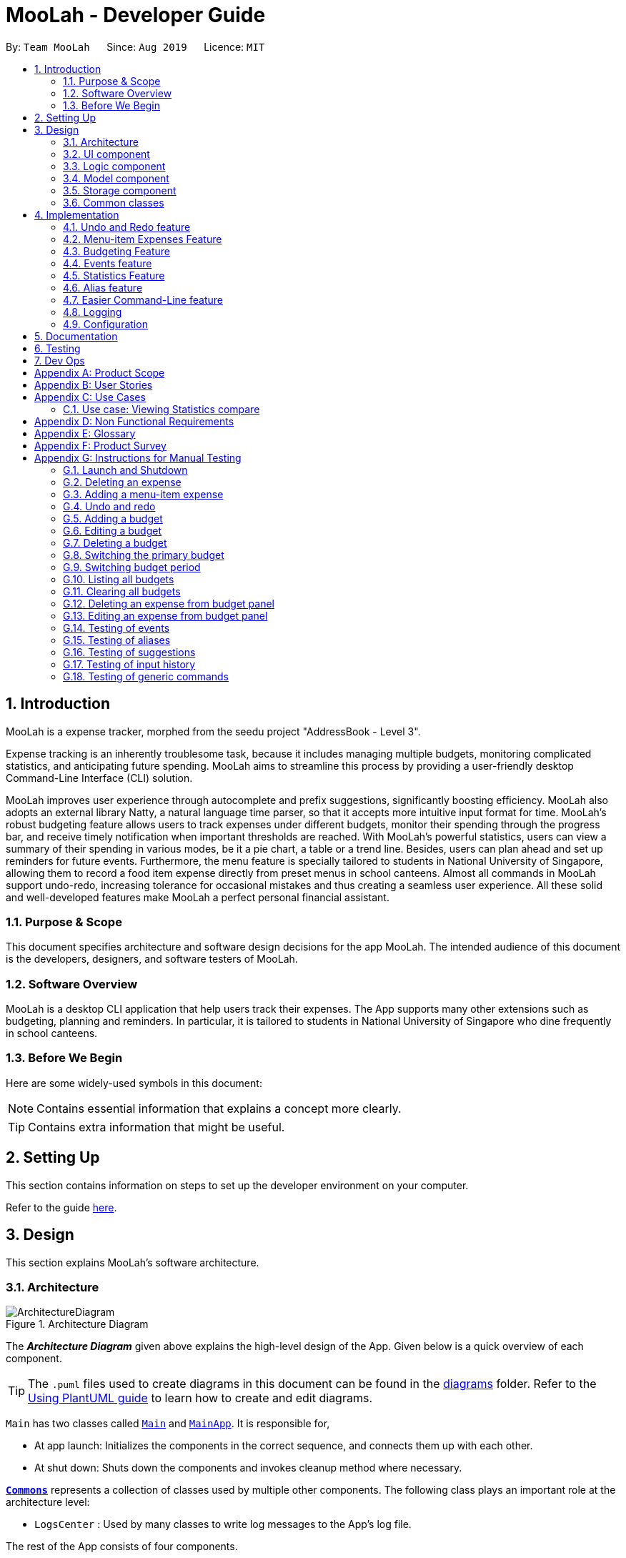 = MooLah - Developer Guide
:site-section: DeveloperGuide
:toc:
:toc-title:
:toc-placement: preamble
:sectnums:
:imagesDir: images
:stylesDir: stylesheets
:xrefstyle: full
ifdef::env-github[]
:tip-caption: :bulb:
:note-caption: :information_source:
:warning-caption: :warning:
endif::[]
:repoURL: https://github.com/AY1920S1-CS2103T-T11-1/main

By: `Team MooLah`      Since: `Aug 2019`      Licence: `MIT`

== Introduction

MooLah is a expense tracker, morphed from the seedu project "AddressBook - Level 3".

Expense tracking is an inherently troublesome task, because it includes managing
multiple budgets, monitoring complicated statistics, and anticipating future spending.
MooLah aims to streamline this process by providing a user-friendly desktop Command-Line Interface (CLI) solution.

MooLah improves user experience through autocomplete and prefix suggestions, significantly boosting efficiency.
MooLah also adopts an external library Natty, a natural language time parser, so that it accepts
more intuitive input format for time. MooLah's robust budgeting feature allows users to track expenses under different
budgets, monitor their spending through the progress bar, and receive timely notification when important thresholds are
reached. With MooLah's powerful statistics, users can view a summary of their spending in various modes, be
it a pie chart, a table or a trend line. Besides, users can plan ahead and set up reminders for future events.
Furthermore, the menu feature is specially tailored to students in National University of Singapore, allowing them to
record a food item expense directly from preset menus in school canteens. Almost all commands in MooLah support
undo-redo, increasing tolerance for occasional mistakes and thus creating a seamless user experience.
All these solid and well-developed features make MooLah a perfect personal financial assistant.

=== Purpose & Scope
This document specifies architecture and software design decisions for the app MooLah.
The intended audience of this document is the developers, designers, and software testers of MooLah.

=== Software Overview
MooLah is a desktop CLI application that help users track their expenses.
The App supports many other extensions such as budgeting, planning and reminders.
In particular, it is tailored to students in National University of Singapore who dine frequently in school canteens.

=== Before We Begin

Here are some widely-used symbols in this document:

[NOTE]
Contains essential information that explains a concept more clearly.

[TIP]
Contains extra information that might be useful.

== Setting Up
This section contains information on steps to set up the developer environment on your computer.

Refer to the guide <<SettingUp#, here>>.

== Design
This section explains MooLah's software architecture.

[[Design-Architecture]]
=== Architecture

.Architecture Diagram
image::ArchitectureDiagram.png[]

The *_Architecture Diagram_* given above explains the high-level design of the App. Given below is a quick overview of each component.

[TIP]
The `.puml` files used to create diagrams in this document can be found in the link:{repoURL}/docs/diagrams/[diagrams] folder.
Refer to the <<UsingPlantUml#, Using PlantUML guide>> to learn how to create and edit diagrams.

`Main` has two classes called link:{repoURL}/src/main/java/seedu/moolah/Main.java[`Main`] and link:{repoURL}/src/main/java/seedu/moolah/MainApp.java[`MainApp`]. It is responsible for,

* At app launch: Initializes the components in the correct sequence, and connects them up with each other.
* At shut down: Shuts down the components and invokes cleanup method where necessary.

<<Design-Commons,*`Commons`*>> represents a collection of classes used by multiple other components.
The following class plays an important role at the architecture level:

* `LogsCenter` : Used by many classes to write log messages to the App's log file.

The rest of the App consists of four components.

* <<Design-Ui,*`UI`*>>: The UI of the App.
* <<Design-Logic,*`Logic`*>>: The command executor.
* <<Design-Model,*`Model`*>>: Holds the data of the App in-memory.
* <<Design-Storage,*`Storage`*>>: Reads data from, and writes data to, the hard disk.

Each of the four components

* Defines its _API_ in an `interface` with the same name as the Component.
* Exposes its functionality using a `{Component Name}Manager` class.

For example, the `Logic` component (see the class diagram given below) defines it's API in the `Logic.java` interface and exposes its functionality using the `LogicManager.java` class.

.Class Diagram of the Logic Component
image::LogicClassDiagram.png[]

[discrete]
==== How the architecture components interact with each other

The _Sequence Diagram_ below shows how the components interact with each other for the scenario where the user issues the command `deleteexpense 1`.

.Component interactions for `deleteexpense 1` command
image::ArchitectureSequenceDiagram.png[]

The sections below give more details of each component.

[[Design-Ui]]
=== UI component

.Structure of the UI Component
image::UiClassDiagram.png[]

*API* : link:{repoURL}/src/main/java/seedu/moolah/ui/Ui.java[`Ui.java`]

The UI consists of a `MainWindow` that is made up of parts e.g.`CommandBox`, `ResultDisplay`, `SinglePanelView`, `StatusBarFooter` etc. All these, including the `MainWindow`, inherit from the abstract `UiPart` class.

The `UI` component uses JavaFx UI framework. The layout of these UI parts are defined in matching `.fxml` files that are in the `src/main/resources/view` folder. For example, the layout of the link:{repoURL}/src/main/java/seedu/moolah/ui/MainWindow.java[`MainWindow`] is specified in link:{repoURL}/src/main/resources/view/MainWindow.fxml[`MainWindow.fxml`]

The `UI` component,

* Determines what commands are available to the user.
* Executes user commands using the `Logic` component.
* Listens for changes to `Model` data so that the UI can be updated with the modified data.

.Class diagram of the SinglePanelView component which implements the Panel Manager interface.
image::SinglePanelViewClassDiagram.png[width=400,align=center]

The content that is being shown in the `MainWindow` to the user is managed by a ``SinglePanelView`` which implements the
``PanelManager`` interface  that supports the following operations: +
``PanelManager#viewPanel(PanelName)`` +
``PanelManager#hasPanel(PanelName)`` +
``PanelManager#getPanel(PanelName)`` +
``PanelManager#setPanel(PanelName, Panel)``
``PanelManager#getCurrentPanel()`` +
``PanelManager#getCurrentPanelName()`` +
``PanelManager#removePanel(PanelName)`` +



.Structure of the SinglePanelView component used to display the Model components.
image::PanelManagerStructureDiagram.png[]

The ``PanelManager`` manages the other ``Panels`` which represent their respective ``Model`` component:

* ``AliasMappings`` as ``AliasListPanel``
* ``UniqueBudgetList`` as ``BudgetListPanel``
* Primary ``Budget`` as ``BudgetPanel``
* ``UniqueExpenseList`` as ``ExpenseListPanel``
* ``UniqueEventList`` as ``EventListPanel``
* ``Statistics`` as ``StatsPanel``

Each of these `Panels` extend the abstract `Panel` class and implement the abstract methods:

* ``Panel#view()`` which displays the panel to the user
* ``Panel#hide()`` which hides the panel from the user

When users execute a valid command, via ``Logic``, the ``Model`` is updated. These changes are reflected in the respective ``Panel`` components.
The ``CommandResult`` returned by the ``Logic`` component also tells the ``UI`` which ``Panel`` needs to be displayed.

The ``UI`` then displays the ``Panel`` to the user.

Users may also manually change between the visible ``Panels`` through the CLI by using the `view` command.

The following sequence diagram shows the events which occur in order to change the the UI `Panel` component displayed in the ``SinglePanelView``
component of the ``MainWindow`` when the user executes a ``view`` command.

.Sequence Diagram showing the events that occur when a user uses the view command.
image::ViewPanelSequenceDiagram.png[]

1. The user executes a valid view command
2. The ``Logic`` parses the input as a ``ViewPanelCommand``
3. The ``#run(Model)`` method of the ``ViewPanelCommand`` instance returns a ``CommandResult`` containing a ``PanelName``
4. The ``MainWindow`` uses the `PanelName` to call ``PanelManager#viewPanel(PanelName)``.
5. The ``SinglePanelView`` object which implements ``PanelManager`` calls the ``#view()`` on the panel which needs to be displayed,
and calls ``#hide()`` on all other panels.
6. The user sees the changes to the GUI.

[[Design-Logic]]
=== Logic component

[[fig-LogicClassDiagram]]
.Structure of the Logic Component
image::LogicClassDiagram.png[]

*API* :
link:{repoURL}/src/main/java/seedu/moolah/logic/Logic.java[`Logic.java`]

.  `Logic` uses the `MooLahParser` class to parse the user command.
.  This results in a `Command` object which is executed by the `LogicManager`.
.  The command execution can affect the `Model` (e.g. adding an expense).
.  The result of the command execution is encapsulated as a `CommandResult` object which is passed back to the `Ui`.
.  In addition, the `CommandResult` object can also instruct the `Ui` to perform certain actions, such as displaying help to the user.

Given below is the Sequence Diagram for interactions within the `Logic` component for the `execute("delete 1")` API call.

.Interactions Inside the Logic Component for the `delete 1` Command
image::DeleteSequenceDiagram.png[]

NOTE: The lifeline for `DeleteCommandParser` should end at the destroy marker (X) but due to a limitation of PlantUML, the lifeline reaches the end of diagram.

[[Design-Model]]
=== Model component

.Structure of the Model Component
image::ModelClassDiagram.png[]

*API* : link:{repoURL}/src/main/java/seedu/moolah/model/Model.java[`Model.java`]

The `Model`,

* stores a `UserPref` object that represents the user's preferences.
* stores the MooLah data.
* exposes an unmodifiable `ObservableList<Expense>` that can be 'observed' e.g. the UI can be bound to this list so that the UI automatically updates when the data in the list change.
* exposes an unmodifiable `ObservableList<Budget>` that can be 'observed' e.g. the UI can be bound to this list so that the UI automatically updates when the data in the list change.
* exposes an unmodifiable `ObservableList<Event>` that can be 'observed' e.g. the UI can be bound to this list so that the UI automatically updates when the data in the list change.
* does not depend on any of the other three components.

[[Design-Storage]]
=== Storage component

.Structure of the Storage Component
image::StorageClassDiagram.png[]

*API* : link:{repoURL}/src/main/java/seedu/moolah/storage/Storage.java[`Storage.java`]

The `Storage` component,

* can save `UserPref` objects in json format and read it back.
* can save the MooLah data in json format and read it back.

[[Design-Commons]]
=== Common classes

Classes used by multiple components are in the `seedu.moolah.commons` package.

== Implementation

This section describes some noteworthy details on how certain features are implemented.

// tag::undoredo[]
=== Undo and Redo feature
==== Implementation

The undo and redo functionality is facilitated by `ModelHistory`, which is available as an instance-level member of `Model`. It keeps track of the model's history
by storing the changed fields of the model throughout execution, which will be represented as `ModelChanges`. Internally, `ModelHistory` stores the history by using two stacks of `ModelChanges`, namely, `pastChanges` and `futureChanges`.

With the addition of model history, `Model` can support these operations:

* `Model#applyChanges(ModelChanges)` -- Applies the given changes to the model.
* `Model#commit(String, Model)` -- Saves the changes between the current model and the given previous model to the past changes history, keeping the previous model's data should there be any differences. This adds the changes to the past history, and clears the future history.
* `Model#rollback()` -- Restores the model one step back by applying the changes described in the immediate previous changes in history.
* `Model#migrate()` -- Moves the model one step forward in history by applying the changes described in the immediate next changes.

To support these capabilities, `ModelChanges` offers these methods as well:

* `ModelChanges#compareModels(Model, Model)` -- Compares two models' data and creates a new `ModelChanges` object that describes the field data of the first model that is different with the second model.
* `ModelChanges#revertChanges(Model)` -- Reverts the current changes with respect to the base model given.

Refer to the class diagram below for comprehensive list of the methods offered and the association of both classes:

image::ModelHistory.png[width=70%,pdfwidth=80%,align=center]

[NOTE]
Typical field accessor and mutator methods are omitted for brevity, except when it returns a different type from the field's type (e.g. `ModelChanges#getMooLah()`).

`ModelHistory` only stores changes of models that were (or are going to be) executed by model-manipulating - or simply, undoable - commands.
As some of the commands available are intuitively not undoable (e.g. `help`), every command is configured to extend either `UndoableCommand` or a non-undoable `Command` classes.
With the division, `Model#commit(String, Model)` will only be called if the command to be executed is an instance of `UndoableCommand`.

Given below is an example usage scenario and how the undo and redo functionality behaves at each step.

Step 1. The user launches the application for the first time. The current `ModelHistory` is now empty.

image::UndoRedoState0.png[width=35%,pdfwidth=35%,align=center]

Step 2. The user executes `addexpense d/chicken rice p/2.50 c/food` command to add an expense.
The `addexpense` command, being an `UndoableCommand`, calls `Model#commit(String, Model)`, which saves the state of the model just before the command executes to `pastChanges`, and `futureChanges` is cleared.

image::UndoRedoState1.png[width=40%,pdfwidth=50%,align=center]

Step 3. The user executes `deleteexpense-primary 1` to delete the first expense on the list. The `deleteexpense-primary` command, also an `UndoableCommand`, calls `Model#commit(String, Model)`, inserting another entry to the `pastChanges` and clearing `futureChanges` again.

image::UndoRedoState2.png[width=35%,pdfwidth=40%,align=center]

[NOTE]
If a command fails its execution, it will not call `Model#commit(String, Model)`, so the model will not be saved into `ModelHistory`.

Step 4. The user now decides that deleting the expense was a mistake, and decides to undo that action by executing the `undo` command. The `undo` command will call `Model#rollback()`, which will retrieve the immediate previous change in history, adding the reverting change to the future history of the model, and applies the change to the model.

image::UndoRedoState3.png[width=35%,pdfwidth=40%,align=center]

[NOTE]
If `pastChanges` is empty, then there are no previous changes to roll back. The `undo` command uses `Model#canRollback()` to check if this is the case. If so, it will return an error to the user rather than attempting to perform the undo.

Step 5. The user then realizes the expense should be deleted after all, and wishes to redo the deletion by entering the `redo` command. The command will call `Model#migrate()`, which will get the immediate next change in history, adding the reverting change to the past history, and applies the change to the model.

image::UndoRedoState4.png[width=40%,pdfwidth=50%,align=center]

The following sequence diagram shows how the undo command works:

image::UndoSequenceDiagram.png[width=70%,pdfwidth=50%,align=center]

NOTE: The lifeline for `UndoCommand` should end at the destroy marker (X) but due to a limitation of PlantUML, the lifeline reaches the end of diagram.

Inversely, the `redo` command calls `Model#migrate()`, which retrieves the immediate next changes in history, adds the reverting change to the past history, and applies the changes to the model.

[NOTE]
If `futureChanges` is empty, then there are no snapshots to be redone. The `redo` command uses `Model#canMigrate()` to check if this is the case. If so, it will return an error to the user rather than attempting to perform the redo.

As explained earlier, additions of entry to `ModelHistory` will only be performed when the command being executed is an instance of `UndoableCommand`.
The following diagram briefly describes how the execution of undoable commands will do so:

image::UndoableCommandActivityDiagram.png[width=40%,pdfwidth=40%,align=center]

==== Design Considerations
In implementing the undo and redo functionality, some design approaches and trade-offs have to be considered to account
for feature efficiency in computation time and memory usage.

===== Aspect: How undo and redo executes

* **Alternative 1:** Saves the model data.
** Pros: It is easier to implement.
** Cons: The approach introduces a component that will take up memory.
* **Alternative 2:** Individual commands have their own counter-command that negate the effects.
** Pros: This approach is quite intuitive (e.g. for `addmenuexpense`, we can do `deleteexpense-primary` to counter it).
** Cons: It has to be ensured that the implementation of each individual command is correct.
* **Current implementation (Alternative 1)**:
We choose this approach as it will be less likely to cause problems specific to restoring the state precisely to the state before the execution of a command,
as some commands will create a problem specific on their own which might not be supported by the proposed counter-command.
As an example, to undo `delete 3`, we must re-add that expense to that specific position (third from beginning), which at the moment is not supported
by the `addexpense` command.

===== Aspect: How to store the model data

* **Alternative 1:** Saves the entire model.
** Pros: It is easier to implement.
** Cons: The approach introduces a lot of memory usage and some data might not be necessary.
* **Alternative 2:** Saves the members of the model that were (or are going to be) changed.
** Pros: This approach is more conservative in memory usage, only saving fields that are changed means every data is necessary.
** Cons: Every field must be immutable to preserve changes, which requires a rework on accessing and manipulating fields.
* **Current implementation (Alternative 2)**:
We choose this approach as the time and memory resource trade-off is less significant compared to Alternative 1. As Alternative 2 stores
only the data needed to correctly reflect the change, it requires less memory and also executes in less time as Alternative 1.

// end::undoredo[]

=== Menu-item Expenses Feature
The menu-item expenses feature is another way to add an expense to MooLah given the expense to be added is a food or drink that is from
canteens in National University of Singapore (NUS) and said item is supported in MooLah.

==== Implementation
Each menu item is stored as a `MenuItem` object, which has a description and price. These items are then contained in `Menu`, within the list
of accepted menu items. Whenever the user enters the `addmenuexpense` command with a menu-item description, MooLah will
look up the list of expenses in `Menu` that matches the description, and if there is such menu item, it will add

See the class diagram below for available methods on `Menu` and `MenuItem`:

image::Menu.png[width=30%,align=center]

Given below is an example usage scenario and how the add menu-item expense feature is processed within MooLah:

image::AddMenuExpenseSequenceDiagram.png[width=100%,align=center]

==== Design Considerations

===== Aspect: The command the feature should be under
* Alternative 1: Modify the general add expense command to accept menu-item expense format and user-defined expense format.
** Pros: This approach is quite natural for end-users to use as menu-item expense is essentially a shorthand for user-defined expense.
** Cons: MooLah has to support command option groups to enable multiple sets of required prefixes on the same command word.
* Alternative 2: Create a new command for the adding menu-item expenses
** Pros: This approach is easier to implement.
** Cons: End-users now have two different commands to add expense, which is not too user-friendly.
* Current implementation (Alternative 2): As of now, MooLah has not yet supported mutually-exclusive command formats.
The time and resource to develop multiple formats, compared to adding a new command, will be much expensive, as it will take a major rework on how autocomplete processes user inputs to perform the former.
Thus, we decided to implement Alternative 2 instead.

// tag::budget[]
=== Budgeting Feature
The budgeting feature allows users to: (i) *add, delete and modify* budgets; (ii) monitor spending by the budget's
*progress bar* and *pop up notifications*; (iii) easily *modify or remove expenses* from the budget; (iv) *switch
period* to view past expenses; and (v) *switch the primary budget* to flexibly track expenses under different budgets.

==== Basics

Budgets form a *partition* of all expenses. That is, an `Expense` must belong to one and only one `Budget`,
and all expenses from all `Budget` must add up to the total number in the general expense list.
Each `Expense` keeps track of its own `Budget` through the `budgetName` attribute -- this is possible because
`UniqueBudgetList` disallows duplicate budget names. On the other hand, each `Budget` keeps track of a list of `Expense`
added to this budget, as shown in the figure below.

image::ExpenseAndBudgetRelationshipClassDiagram.png[width=33%]

//As shown in the figure below, each `Budget` has 5 attributes:
//
//. *description* (Description) : budget name;
//. *amount* (Price) : budget limit;
//. *window* (BudgetWindow) : the current budgeting period (see <<BudgetWindow and SwitchPeriodCommand>>)
//. *expenses* (ObservableList<Expense>) : the list of all expenses under this budget
//. *isPrimary* (boolean) : a flag indicating whether this budget is currently primary budget
//(see <<Primary Budget and SwitchBudgetCommand>>)
//
//image::BudgetClassDiagram.png[width=60%]

==== Add, Edit, Delete, Clear Budgets
There are five commands related to the addition, modification and removal of budgets, namely:
`AddBudgetCommand`, `EditBudgeCommand`, `DeleteBudgetByIndexCommand`, `DeleteBudgetByNameCommand`,
and `ClearBudgetsCommand`. +

Here is the class diagram of `AddBudgetCommand`:

image::AddBudgetCommandClassDiagram.png[width=60%]

As shown in the figure above, `AddBudgetCommand` has 2 methods:
(i) `validate(model)`, which checks whether the command is legal (i.e. will not result in duplicate budgets being added
 to MooLah), and throws `CommandException` to notify user of the illegal input if any;
(ii) `execute(model)`, which runs this command in model and successfully adds a new budget.

The following sequence diagram shows how the `add budget` operation works:

image::AddBudgetSequenceDiagram.png[]

NOTE: The lifeline for `AddBudgetCommandParser` and `AddBudgetCommand` should end at the destroy marker (X) but due to
a limitation of PlantUML, the lifeline reaches the end of diagram.

As shown in the figure above, when user inputs "addbudget ...", `LogicManager` executes the `String`, and `MooLahParser`
creates the corresponding `CommandParser` which parses the input into an `AddBudgetCommand`. `AddBudgetCommand` then
validates itself by checking if there is an identical `Budget` already existing in `MooLah`. If no duplicate budgets are
found, it executes the command, adding the new `Budget` to `MooLah`. After that, `AddBudgetCommand` creates a `CommandResult`
and passes it back to `LogicManager`. `LogicManager` then saves the updated `MooLah` as Json file, and returns the
`CommandResult` to GUI to be displayed to user.

The implementation of other commands follows a similar flow as `AddBudgetCommand`, differing only in the parameters and corresponding
methods in ModelManager. A noteworthy implementation in `EditBudgetCommand` is that it has a inner class `EditBudgetDescriptor`
to record the updated attributes of the budget, which is then used in the method `EditBudgetCommand#createEditedBudget(Budget, EditBudgetDescriptor)`
to create an edited `Budget`, maintaining non-updated attributes the same as the original `Budget`.

When a `Budget` is edited, the original budget's expenses will be transferred to the updated budget through
`Budget#transferExpensesTo(Budget other)`. The transfer process does two things: (i) set the expenses's `budgetName`
to the new budget's name; (ii) add the expenses to the new budget's expense list. Similarly, when a `Budget` is deleted,
all its expenses will be transferred to `Default Budget` through the same method.

==== Primary Budget and SwitchBudgetCommand
At any time, there is one, and only one, *primary budget* in MooLah. All expenses added will go to this primary budget.
If the user wants to track expenses under a different budget, he switches to the target budget first, before adding the expense.
A newly created budget is automatically set to primary.
MooLah creates a `Default Budget` upon first launching. If no budget is created by the user, expenses will be tracked
under this `Default Budget`, which has a huge budget limit (`10^21`) and budgeting period (`100 years`).

The `SwitchBudgetCommand` takes in a budget name and switches primary budget to that budget.
Given below is an example usage scenario of SwitchBudgetCommand: +

*Step 1.* The user launches MooLah for the first time. The default budget will be created and set as the primary budget.

image::PrimaryBudget1.png[width=40%]

*Step 2.* The user adds an expense "bubble tea". Since the default budget is the primary one, this expense will go
under default budget.

image::PrimaryBudget2.png[width=40%]

*Step 3.* The user creates a budget "School". Since "School" is newly added, it will be set as the primary budget.

image::PrimaryBudget3.png[width=40%]

*Step 4.* The user adds an expense "chicken rice". Since "School" is the primary budget, this expense will go
under "School".

image::PrimaryBudget4.png[width=40%]

*Step 5.* The user now wants to add another expense "movie", but does not want it tracked under "School". As such, the
user executes `switchbudget d/default budget`. The default budget is now the primary budget.

image::PrimaryBudget5.png[width=40%]

*Step 6.* The user adds the expense "movie", which is tracked under the current primary budget - default budget.

image::PrimaryBudget6.png[width=40%]

==== BudgetWindow and SwitchPeriodCommand

A budget is like a *sliding window* that moves along the time axis. The window has a fixed size determined by
`BudgetPeriod`, an enum class with five values: `DAY`, `WEEK`, `MONTH`, `YEAR`, `INFINITY` (for Default Budget).
Only expenses within the *current window* are shown in the app. Every time the budget refreshes, the window "slides"
to the next period, starting with an empty screen that gradually gets populated with newly added expenses over time.
This is achieved through the `BudgetWindow` class.

Here is the class diagram of `BudgetWindow`:

image::BudgetWindowClassDiagram.png[width=33%]

As shown in the figure above, `BudgetWindow` has 3 attributes: start date, end date, and period. The start and end
dates are modifiable, but the period is fixed. This corresponds to the above-mentioned "sliding window" concept.

A budget keeps a list of all expenses ever been tracked by this budget, including historical ones. Additionally,
it has a method `Budget#getCurrentPeriodExpenses()` that filters from this list expenses within the current
budgeting period, which in turn get to be shown on MooLah's GUI.

When users want to view expenses in a past period, they can do so by executing `SwitchPeriodCommand`. This command
takes in a `Timestamp` and switches the budget window to a period anchored by that `Timestamp`. This is achieved by
`BudgetWindow#normalize(Timestamp anchor)` method.

Given below is an example usage scenario of `SwitchPeriodCommand`: +

*Step 1.* The user has a monthly budget "school" that recurs on `the 5th of each month`. Suppose the current date is
`10 Nov`. As a result, the current budgeting period will be `5 Nov - 4 Dec`.

*Step 2.* The user wants to view expenses in September. As such, the user executes `switchperiod t/20-09`
(`20-09` is interchangeable with any other dates within `5 Sep - 4 Oct`). This command calls
`BudgetWindow#normalize`, which shifts the window's start and end dates to `5 Sep` and `4 Oct` respectively,
while maintaining the fixed period -- `MONTH`. As a result, the user sees expenses tracked under the budget during `5 Sep - 4 Oct`.

The `BudgetWindow#normalize` method is also called upon adding a new `Budget` to MooLah. No matter how
far the start date inputted by the user is from now, it will be normalized to the current period, such that expenses added
subsequently will correctly be reflected in the budget panel.

Each budget, once added, will recur infinitely. This is achieved by `Budget#refresh()`, along with the `Timekeeper` class.
Every 10 seconds, `Timekeeper` checks if it is a new day, and call `Budget#refresh()` if necessary. Subsequently,
`BudgetWindow#normalize` is called; the anchor passed in is current time. As a result, the `Budget` is
successfully normalized to the current period.

//==== Add, Edit, Delete Expense from a Budget
//Addition of expenses are executed through AddExpenseCommand. Since it does not take in any INDEX parameters,
//the execution can be done irrespective of the currently shown list, and the change will always be correctly reflected
//in the budget panel.
//The case is different for editing and deleting expenses, which takes in an INDEX dependent on the currently shown list.
//As such, editing from the general expense list is different from editing from a budget's expense list. This is why two
//separate commands, EditExpenseFromBudgetCommand and DeleteExpenseFromBudgetCommand, are implemented, apart from
//EditExpenseCommand and DeleteExpenseCommand which work on the general expense list.
//
//EditExpenseFromBudgetCommand and DeleteExpenseFromBudgetCommand obtain their target expense (to be edited/deleted)
//through `model.getPrimaryBudget().getCurrentPeriodExpenses()` in the two commands' validate() and execute() method.
//This makes sure the INDEX is based on the primary budget's currently shown expense list, which includes all expenses
//within the current budgeting period.

//==== List budgets
//ListBudgetsCommand shows a list of all budgets stored in MooLah. The command returns a CommandResult with view
//request to "BudgetListPanel.PANEL_NAME". Subsequently, MainWindow#changePanel(PanelName) will switch the currently
//shown panel to BudgetListPanel.
//ListBudgetsCommand has the same effect as "view budget list".

==== UI Component of Budget
There are three classes related to the UI display of budgets:
(i) `BudgetCard`, which shows the budget name, period, and progress bar -- GUI representation of a `Budget`
(ii) `BudgetListPanel`, which displays a list of `BudgetCard` -- called through `ListBudgetsCommand` or `view budget list`
(iii) `BudgetPanel`, which displays a `BudgetCard` at the top, and a list of current period expenses below -- called through `view primary budget`

The progress bar in `BudgetCard` shows the proportion used against the budget limit. This is calculated by
`Budget#calculateProportionUsed()`, which divides the *sum of all current period expenses* against the *budget limit*,
returning a `Percentage` that wraps the result (rounded to the nearest integer).

Besides, the budget also gives popup notification when proportion used reaches *50%*, *90%*, and *100%*. These 3 status
correspond to `Budget#isHalf()`, `Budget#isNear()` and `Budget#isExceeded()`. Before each command in MooLah is executed, the
initial values of these 3 booleans are recorded by `LogicManager#recordInitialPrimaryBudgetStatus()`, which returns a
boolean array of size 3. At the end of each command, the final values of these 3 booleans are recorded again by
`LogicManager#recordFinalPrimaryBudgetStatus()`. The two arrays are then passed into `MainWindow#showWarningIfAny()`
for a comparision, and if any values have changed, `MainWindow#showPopupMessage()` will show the corresponding pop up
notification to remind the user of the budget progress.
//diagram
//image::PercentageClassDiagram.png[]

==== Storage of Budgets
Budget objects are stored in Json format, through the `JsonAdaptedBudget` class. The Json file has the same properties
as the budget, except: (i) it flattens the `BudgetWindow` field into start date, end date and period, for clearer display;
(ii) it stores a list of `UniqueIdentifier` to expenses, instead of a list of `JsonAdaptedExpense`.

The following activity diagram summarizes what happens to budgets when the app launches and when a new expense is added:

image::BudgetActivityDiagram.png[width=55%]

==== Integration with Undo-Redo
Budgeting-related commands integrate well with Undo-Redo feature, by extending `UndoableCommand`. Undoable commands are
those modifying data in MooLah, for example, `AddBudgetCommand` and `EditBudgetCommand`. On the other hand, commands that
only result in GUI changes, such as `ListBudgetsCommand`, is not undoable.

A difficulty here is to make every "undo" immediately reflected on GUI. Since undo rollback on models, this dictates that
every change must result in a new budget object being created and replacing the old one. Otherwise, even though the
change is reflected backend, it will not show in frontend because the Budgets in two models are still referring to
the same object. This task is handled by `Budget#deepCopy()`, which is widely called from `UniqueBudgetList`, in every method
that modifies the existing budgets.

==== Design Considerations

===== Aspect: Since Budget already keeps a list of Expense, should Expense have a Budget field?

* **Alternative 1:** `Expense` has a `Budget` field
** Pros: Easier to manage expenses.
** Cons: Causes cyclical dependency, and reduces testability. Also, this will cause infinite loop when creating
`JsonAdaptedExpense` and `JsonAdaptedBudget`.

* **Alternative 2:** `Expense` does not have any reference to `Budget`
** Pros: Less coupling.
** Cons: When reconstructing MooLah from Json file, system does not know which budget to add the past expenses to.

* **Solution (Current implementation):**
Each `Expense` keeps a `budgetName` field which indicates the name of the `Budget` it is tracked under. Since `UniqueBudgetList`
disallows duplicate budget names, a name is sufficient to identify a `Budget`. Besides, since `budgetName` is of
`Description` type instead of `Budget` type, it is easy to convert to `String`, and resolves the problem of infinite loop
when creating Json files. Also, the resulting `JsonAdaptedExpense` file will not be too long, since the `budgetName` property
stores only the budget name instead of the full `Budget` object.

===== Aspect: Can one Expense be tracked under multiple Budget? Or under no Budget at all?

* **Alternative 1:** Every `Expense` must be tracked under one, and only one `Budget`.
** Pros: Budgets would be a partition of all expenses, which makes generating statistics (pie charts, etc.) easier.
** Cons: Reduces flexibility in tracking expenses - users would not be able to track expenses that fall under multiple
budgets.

* **Alternative 2:** Allow `Expense` with multiple `Budget`, or without any `Budget`.
** Pros: Users would enjoy more flexible budgeting experience.
** Cons: This might result in duplicate calculation of expenses and difficulty in generating pie charts, as statistics
revolves around budgets.

* **Solution (Current implementation):**
Adopt Alternative 1. Every Expense must be tracked under one and only one budget. If the expense is added before
adding any budgets, a default budget with a huge limit and infinite period is created for tracking all expenses without
a proper user-defined budget. This ensures that the main screen has a budget and shows a budget status bar at all times.
Besides, it leads to neater statistics.

===== Aspect: How should JsonAdaptedBudget keep track of the budget's expenses?

* **Alternative 1:** `JsonAdaptedBudget` stores a list of `JsonAdaptedExpense`
** Pros: More intuitive, improving readability of Json file. Also eases reconstruction of MooLah from storage file,
since `JsonAdaptedExpense` can be easily converted to model type `Expense`.
** Cons: Json file is subject to user modification. If expenses are modified such that those in general expense list
differ from their counterparts in budget's expense list, this will cause data inconsistency and introduce bugs into
MooLah.

* **Alternative 2:** `JsonAdaptedBudget` stores a list of `UniqueIdentifier`
** Pros: Guards against accidental user modification of Json file.
** Cons: More hassle when reconstructing MooLah from storage, since `JsonAdaptedBudget#toModelType` will need to
refer to MooLah's expense list, identify those expenses by their `UniqueIdentifier`, and add them to the budget.

* **Solution (Current implementation):**
Adopt Alternative 2. Since every expense has a unique identifier, a list of `UniqueIdentifier`, supplemented with a list
of MooLah's general expenses, is sufficient to correctly reconstruct those expenses tracked under this budget. The
benefit of protecting MooLah from external Json modification outweighs the extra hassle in reconstructing MooLah from
storage.
// end::budget[]

// tag::events[]

=== Events feature
==== Implementation

The Events feature allows users to add events that are supposed to occur on a future date.

On launch, MooLah will remind users of upcoming events. While the app is open, MooLah will also notify the user about any events that have transpired,
and allow them to automatically add these events as expenses.

image::EventClassDiagram.png[width=70%, align=center]

Like expenses, events hold two Descriptions (one for its details and one for the budget it belongs to), a Price, a Timestamp
and a Category. The `setBudget` method of Event is used for the Event to remember which budget it was added to. This facilitates
the potential conversion of the Event into an Expense through the `convertToExpense` method. This method is called when the user
accepts the automated addition of an expense from the corresponding event, into the budget that the event was added into a while back.
Since Event's fields are a subset of that of Expense, all its fields are passed into the Expense constructor during the conversion, and a
unique identifier is then generated to complete the creation of the expense, allowing it to be added to MooLah.

The Events feature supports the `addevent`, `deleteevent`, `editevent` and `listevent` command words.

As mentioned earlier, MooLah displays reminders of upcoming events during launch. The implementation is shown below:

image::DisplayReminders.png[width = 70%, align=center]

To allow for accurate prompting of transpired events, MooLah tracks system time every 10 seconds using a `Timer` running
on a parallel thread. An event is then deemed to have transpired if its timestamp has gone past system time.
The following sequence diagram shows how MooLah handles transpired events:

image::TranspiredEventsSequenceDiagram.png[]

1. When MooLah launches, the `start` method of `UiManager` is called. Every 10 seconds, `UiManager` calls `updateTime` of
Timekeeper to update system time, then calls the `handleTranspiredEvents` of `MainWindow`, which fetches all transpired
events and notifies the user about them. It does so by first obtaining the transpired events from the `Timekeeper` class.

2. Once the transpired events have been obtained, for each transpired event, a new `TranspiredEventWindow` will be
constructed. The transpired event is deleted from the model and will then be passed via `show`, a method of the newly constructed `TranspiredEventWindow`.
`show` will create a popup window that details the transpired event, and asks the user whether it should be added as an
expense. This popup window will have a 'Yes' and 'No' button.

3. If the user presses the 'Yes' button, the event is passed to the `addExpenseFromEvent` method of `LogicManager`, where
it is then converted into its corresponding expense, and a command to add the expense is run.

4. If the user presses the 'No' button, the expense is not added.

5. After pressing either button, the popup window closes.

==== Design Considerations

===== Aspect: What command words should the Events feature use?

* ** Alternative 1:** `addevent`, `deleteevent`, etc.
** Pros: Makes it clear to the user that events are separate from expenses
** Cons: Somewhat clunky and redundant, especially since expenses and events share the same fields

* ** Alternative 2:** `add`, `delete`, etc. (i.e. same command words as adding expenses)
** Pros: More streamlined, makes use of the fact that expenses and events share the same fields
** Cons: The distinction between events and expenses is more blurry to the user

* **Solution (Current Implementation): **
Adopt Alternative 1. Although Alternative 2 is more intuitive, it is not suited to our current implementation of
generic command words. Since command words such as `add` and `delete` now result in different commands based on which
panel the user is on, MooLah's parser would not know whether users want to add an event or expense if they type `add` while on an event
or expense panel. This necessitates the splitting of expense and event commands into two separate command words.


===== Future Implementation (Coming in v2.0)

Users can set their expenses to recur. Recurring expenses will generate events daily/weekly/monthly (based on
the user's decision) that can then be added as expenses when their due dates are reached.

// end::events[]

// tag::statsdg[]
=== Statistics Feature

==== Implementation
The statistics feature allows users to have an alternative view for the entries in `MooLah`.
It is facilitated by the `Statistics` interface, which is part of the `model` package, and is implemented by 3 classes
`PieChartStatistics`, `TabularStatistics` and `TrendStatistics`. Each of the implementing classes will be invoked when
their respective parsers detect its corresponding command word, which is `statsbasic`, `statscompare` and `statstrend`.
The prefix configurations vary greatly between them as well as the visual representation they create.

Given below is a class diagram to summarise the relationship between `Statistics` and its implementing classes.


image::StatisticsClassDiagram.png[]


The main entries that `Statistics` interacts with are `Expense` class and the `Budget` class. The entire statistics features only
supports the generating of statistics from only the current budget and responds to the different methods called by
the current `Budget` object. Every successful interaction will force a switch to the `Statistics Panel`, where each of
their different visual representations will be generated.

The following activity diagram summarizes how statistics are shown from a current budget after possible user inputs
to modify the attributes of the budget.


image::BasicStatisticsCommandActivityDiagram.png[]

In the following sections, the implementation details of one of the more complicated command words will be discussed,
as well as its design considerations.


==== `statsbasic`



The purpose of the `statsbasic` command word is to request `MooLah` to visualise the total expenditure across
expenses of different categories as a percentage of the total expenditure of all expenses tracked under the budget
where the command is called. The visual representation used here will be a PieChart.

Given below is an example usage scenario and how the `statsbasic` command word is handled by `MooLah`.



Step 1. The user enters the command `statsbasic sd/01-10-2019 ed/01-11-2019` to visualise the total percentage of each category
as a percentage of total expenditure across all categories, in the primary budget.
The command is received by `MooLahParser`, which then creates a `StatsCommandParser` object,
to subsequently help to parse the input by the user.

Step 2. The newly created `StatsCommandParser` calls `parse("stats sd/01-10-2019 ed/01-11-2019")`,
which in turns calls `ArgumentTokenizer#tokenize("sd/01-10-2019 ed/01-11-2019", PREFIX_START_DATE, PREFIX_END_DATE)` to
split the arguments into its preamble(the start date and end date). This returns an `ArgumentMultimap` object, `argMultimap` containing the split input.


Step 3. The `StatsCommandParser` object creates a `StatsDescriptor` object `desc` to hold the start date and end date that was specified by the user.
Depending on the presence of start date and end date, `desc` will be filled in differently.

If the start date and end date is both specified by the user, the start date will be checked to be before the end date.
If the end date happens to be before the start date, a `ParseException` will be thrown

Step 4. The filled `desc` will be returned to the `LogicManager` where a new `StatsCommand` command, `statsCommand` will be created with `desc`



Step 5. The `LogicManager` calls `StatsCommand#run()`, where the `StatsCommand` will be validated before getting executed.

Step 6. During execution, `StatsCommand` calls `ModelManager#getPrimaryBudget()` to retrieve the primary budget to calculate statistics from.
After which, `StatsCommand` will call `createPieChartStatistics`, which takes in `desc` and the primary budget.

Step 7. To construct the time interval required for statistics, information from `desc` is being processed.
If there are unspecified inputs inside `desc`, the time interval will be constructed with some information from the primary budget.

Step 8. The `PieChartStatistics` object will be created with the constructed interval as well as the expenses the primary budget tracks.
After which, `StatsCommand` will call `PieChartStatistics` implementation of `populateData()` to fill up its other fields

Step 9. `StatsCommand` calls `ModelManager#setStatistics(statistics)` which updates the `Statistics` attribute in `ModelManager`.

Step 10. A `CommandResult` is then created and returned to `LogicManager`, which will then force a switch
to the `Statistics Panel` where a Pie Chart will be generated.

The following sequence diagram shows how the `statsbasic` operation works:

image::BasicStatisticsCommandSequenceDiagram.png[]

Figure 1. Sequence Diagram for executing a `StatsCommand`

// end::statsdg[]

Figure 2. below illustrates the details from Steps 2 to 4.

image::BasicStatisticsParserToCommand.png[]

Figure 2. Reference Diagram for creating a `StatsCommand`


Figure 3. below illustrates the details from Steps 6 to 9.

image::CreatePieChartReference.png[]

Figure 3. Reference Diagram for creating a `StatsCommand`




// tag::statsdesign[]

==== Design Considerations

When designing the interaction of the command word `statsbasic`, decisions have to be made on the most
suitable visual representation for `statsbasic` particular use case.

* ** Alternative 1:** Table view
** Pros: Sequential view, can capture number of entries
** Cons: May be a duplicate of the `ListExpense` command, just grouping expenses via categories

* ** Alternative 2:** Pie chart
** Pros: Offers a visual view of size to represent the expenditure under each category
** Cons: Loses the elements of number of entries in each category

* **Solution (Current Implementation): **
Adopts Alternative 2. It is important that every aspect of the user experience gets covered, and what `MooLah` before the
inclusion of `Statistics` is the appreciation of percentage expenditure in each category of expenses. Expenses can already be
observed in its chronological order using `ListExpense` while individual view of expenses under a category can be accessed
using `FindExpense`. Offering a visual view on expenditure under each category complements with the existing implementation
of sequential view in the primary budget.
// end::statsdesign[]

===== Future Implementation (Coming in v2.0)

For each of the command words, users will be given the option to choose a Visual Representation method they prefer
if the use case allows for it, instead of the default option we have prioritised.
Currently, statistics under `statsbasic` mode can only be displayed in a pie chart,
and users may have different preferences for formats. The current implementation for MooLah
is such that only expenses up to the current date will be included and any expenses after the current date
is considered an event, which is not tracked by statistics. The inclusion of events in statistics
can be a possible complementary feature to a prediction feature to pre-empt users about their incoming expenses.
Last of all, more modes can be added to all existing commands, such as comparing with periods across different budgets
other than being restricted within the same budget

// tag::alias[]

=== Alias feature
The Alias feature allows users to assign inputs they may use very often to a shortcut, and execute the input by entering
the shortcut, (a.k.a ``Alias``), in place of the full or partial command.


==== Implementation

.AliasMappings Class Diagram
image::AliasMappingsClassDiagram.png[AliasMappingsClassDiagram]

These user defined ``Alias``es are saved in an ``AliasMappings`` object within ``UserPref`` as seen in the above diagram.
Internally, the ``AliasMappings`` object stores an ``Alias`` in a Map<Strings, Alias> object. With the addition of `AliasMappings` object to ``UserPref``,
``UserPref`` supports these additional operations:

- ``UserPref#addUserAlias(Alias)`` -- Saves a specified `Alias` to the user preferences for future use.
- ``UserPref#hasAlias(String)`` -- Query if the there is an `Alias` with this name already defined.
- ``UserPref#getAlias(String)`` -- To get an `Alias` with this name if it exists.
- ``UserPref#aliasNameIsReservedCommandWord(Alias)`` -- To query if this `Alias` is uses a name which clashes with existing built-in
commands.
- ``UserPref#aliasCommandWordIsAlias(Alias)`` -- To query if this `Alias` `input` begins with another `Alias`, this is used
to validate that an `Alias` will not cause an infinite loop by chaining multiple aliases in a loop.
- ``UserPref#getAliasMappings()`` -- To access the ``Alias`` saved by the user.
- ``UserPref#setAliasMappings(AliasMappings mappings)`` -- To overwrite all the `Alias` saved by the user.


===== Alias creation
.AddAliasCommand Class Diagram
image::AliasCommandClassDiagram.png[]

In order for the user to save an ``Alias``, they first define it using the ``AliasCommand``. The ``AliasCommand`` command extends
`UndoableCommand` to allow users to undo defining an `Alias`. The following sequence diagram describe in more detail how an ``Alias``
is added.

****
Note: +
Alias and AliasMapping are in Model and not Core. This change has yet to be reflected in the following sequence diagrams.
****

.AddAliasCommand execution Sequence Diagram
image::HighLevelAddAliasSequenceDiagram.png[]


[None]
. 1. The user enters a command with the following syntax `` alias a/ <name> i/ <input>``.
. 2. The `UI` passes this command string to the `LogicManager` which passes it onto the `MooLahParser`.
. 3. The parser extracts the argument string and passes it to an ``AliasCommandParser``.

****
ref : extract arguments create alias

.AliasCommandParser Sequence Diagram
image::ParseAliasCommandSequenceDiagram.png[]
****

[None]
. 4. The ``AliasCommandParser`` uses the ``ArgumentTokenizer`` to tokenize the argument string and extract the
``alias name`` and ``input`` fields into an ``ArgumentMultimap``.
. 5. The arguments are obtained and to create a new `Alias` using the the `Alias` parser in `ParserUtil`.
. 6. An `AliasCommand` is created containing this new `Alias` to add to the `UserPref`.
. 7. This is passed back to the `LogicManager` to call `AliasCommand#run()`.

****
ref: validate command

.AliasCommand #Validate Sequence Diagram
image::verifyAlias.png[]
****

[None]
. 8. The `AliasCommand` is validated using `AliasCommand#validate()`. The `Alias` is checked to ensure it does not
[None]
    ** a. Have a clashing name used by an existing `Command` as a CommandWord.
    ** b. Have an input beginning with a supported `Alias`.
. If is not valid, handled exception is thrown.

****
ref: execute command

.AliasCommand #execute Sequence Diagram
image::addAlias.png[]
****
[None]
. 9. If it was validated that the `Alias` can be added.
. 10. The `Alias` is then added to the `AliasMappings` object within `UserPref`.
. 11. The `Alias` is now usable  by the user.


===== Usage of aliases in input
.Activity Diagram showing the a high level view of the events that occur when parsing a command.
image::CommandParsingActivityDiagram.png[width=500,align=center]

When a user enters an ``input`` to be executed, the ``MooLahParser`` will do the following:

. Attemps to parse the ``input`` as an input which begins with a valid ``CommandWord``
. If that fails, it will try to parse it as an input which begins with an ``Alias``.
.. If it successfully does so, it replaces the alias in the original `input` with the ``input`` stored in the ``Alias``.
.. Finally, the ``MooLahParser`` re-parses the modified ``input``.
. If this too fails, an exception is thrown indicating that the command was invalid

// end::alias[]

==== Design Considerations

===== Potential Recursive aliases
As users may modify the data files of MooLah, they may modify the aliases directly. As such it was necessary to validate
that the modified aliases will not cause infinite recursion. This is done by traversing between aliases which chain to each other
and ensuring that none of them lead back to themselves. Otherwise, if it is detected that an alias can loop to itself, the
alias data is reset.

===== Aspect: Why can an `Alias` only be used at the beginning of an input versus anywhere within an input.
* ** Alternative 1(Chosen):** Beginning only
** Pros: Easier to determine which word is the shortcut.
** Pros: Easier to detect recursion due to alias chaining.
** Cons: Less flexible in term how the shortcut can be used i.e. it can only replace or prefix an input.

* ** Alternative 2:** Anywhere in input
** Pros: A wider variety of shortcuts can be defined by the user +
e.g. `add deckChicken 2.50`, where `deckChicken` maps to `d/ chicken rice c/ food p/`.
** Cons: Harder to detect recursion due to alias chaining.
** Cons: Parsing becomes more complicated and alias words become unusable in other contexts.
e.g. defining an `Alias` mapping `bus` to `sbs bus` prevents an input such as `smrt bus` from being parsed properly
as it would be replaced with `smrt sbs bus` by the parser.

* **Solution (Current Implementation): **
The biggest factor in choosing `Alternative 1` is to make it easier to prevent possible recusion due to alias chaining,
which would potentially be a fatal bug in the application.
Additionally, while it may be possible to determine which one the user means judging by the context in which it was used.
However, that is far out of the scope of the module and would require much more processing of user input.

Another alternative would have been to have an alias name follow the following convention `'aliasName'` (i.e. some character before and after)
clear what is an `Alias` within an input.

The purpose behind this feature was to make CLI input less troublesome, so users do not need to type in the full input string
to carry out commands they may use frequently. In v2.0 we want to look into using data analysis track users' input habits in
order to make suggestions on possible shortcuts or Aliases they may find convenient to have.


===== Aspect: Data structure to store Aliases.

* ** Alternative 1:** List
** Pros: Less space needed to store same amount of data
** Cons: Takes time to loop through the list to get the right output.

* ** Alternative 2(Chosen):** Map
** Pros: Simple to access
** Cons: More space needed.

* **Solution (Current Implementation): **
As the user can define multiple aliases, it was important for the internal structure of `AliasMappings`
to allow accessing the aliases by name.

If an ArrayList was used, the numbering each alias would change if new ones were added and old one removed or replaced.
Map was used to prevent this problem as the name is used as the index. This avoids the need to loop through
all the 'Alias' defined.

It also makes it easier to prevent sharing of alias names between aliases and a Map's key
set cannot contain duplicates, and makes it easier to handle overwriting of existing aliases with same name.



// tag::CommandLine[]
=== Easier Command-Line feature
==== Necessity of feature.
Due to the constraints of this project, the application had to be designed such that the main interaction
between the user and the application was the Command Line Interface. However, this required the user to be able to
remember the commands as well as the syntax for these commands, or be forced to heavily refer to the user guide or to
refer to the error messages.

The Easier Command-Line feature was implemented to remove the need to refer to the user guide just to
find out the syntax needed to use a command, as well as to provide some quality-of-life features found in most Command Line
Interfaces not present in the original Address Book 3. This feature consists of several features:

.Command Box class diagram
image::CommandBoxClassDiagram.png[]

. Syntax highlighting
. Input Suggestion and auto complete
. Input History
. Context based Generic Commands

==== Syntax highlighting Implementation
The Syntax highlighting feature was implemented to make it easier to differentiate the different arguments after typing
as well as to implement some basic realtime input validation. This feature utilises RichTextFX's StyleClassTextArea to
apply different styles to different regions of the text, and regular expressions to determine how to to highlight user input.

.Activity diagram of depicting the events triggering text to be highlighted
image::SyntaxHighlightingActivityDiagram.png[width=70%, align=center]

As it would be quite resource intensive to recalculate the syntax highlighting every time the user types,
the updated highlighting is only computed after a delay of 300 milliseconds after the user stops typing.

When the `MainWindow` is initialized and the inner UI parts are created, the commands which are supported by the `syntax
highlighting` feature are configured. Each `SyntaxHighlightingSupportedInput` object contains a `CommandWord` to highlight
prefixes the command supports. When it is created it creates a regex pattern such as below.
----
(?<command-word>COMMAND)|(?<prefix0>PREFIX0)|(?<prefix1>PREFIX1)|...

(?<command-word>addalias)|(?<prefix0> a/)|(?<prefix1> i/)(?<arg>\S+)
----
This pattern is used to find the command word in the user input, as well as the prefixes.


==== Syntax highlighting Design Considerations
===== Aspect: How long should the delay between updating text and recomputing highlighting?
* ** Alternative 1:**  Text is re-highlighted immediately upon a change to the text
** Pros: Looks much more natural without a delay
** Cons: Much more resource intensive as typing involves multiple changes to the text.

* ** Alternative 2 (Chosen):** Text is re-highlighted after a delay
** Pros: Can reduce the computations needed to highlight the text.
** Cons: Does not look at natural, and is less helpful in validating input.

* **Solution (Current Implementation): **
In the end, despite the fact alternative 1 was more natural looking, alternative 2 was chosen as this option would make
the application less taxing for less powerful systems.

===== Aspect: Extent of input validation
* ** Alternative 1:**  All parts of the input are validated (including the arguments)
** Pros: This would make it more obvious to the user what is valid
** Cons: This is more resource intensive

* ** Alternative 2 (Chosen):** Only the command word and prefixes are validated.
** Pros: Less resource intensive while still being helpful to the user
** Cons: Not as helpful to the user.

* **Solution (Current Implementation): ** +
In the end, despite the fact alternative 1 provides more use to the user, input is already validated when it is parsed,
and the error provides sufficient details on what is wrong with the user input. Validation by constantly parsing the text and then
applying some sort of style to indicate an invalid input does not give as detailed information on why the input is invald.
While it may be a nice feature to have, it may not be worth the resources required to repeatedly calculate the
positions I should move my bones.

In future implementations, MooLah v2.0 should support better real time parsing of input and support validation of input without requiring the user
to enter the command as well as a more functional input field.

==== Suggestion Feature Implementation.
The Suggestion feature is the main part of this feature and provides users with suggestions of valid inputs they may need.
There are three states of the suggestion feature

1. Disabled
2. Suggesting command word
3. Suggesting prefixes

When the user chooses to disable the feature, the suggestion feature does not analyse the user input.

.Activity Diagram depicting what
image::SuggestionActivityDiagram.png[width=60%,align=center]

When the user chooses to enable it, if the user has only entered one or zero tokens (a string of characters without spaces),
the suggestion menu will be populated with command words which begin with the user input.
If the user has entered multiple tokens, and the command word (first token) if a valid command, the suggestion menu
searches for the command's supported prefixes and populates the menu with the prefixes the user has not entered yet.

This feature uses the ``ArgumentTokenizer`` from the ``Logic`` to determine what prefixes are present in the input
and which ones have yet to be provided by the user.

==== Suggestion Feature Design Considerations
===== Aspect: Automatically complete upon typing, or show suggestions and auto complete upon selection

* ** Alternative 1:**  Auto complete upon typing

** Pros: This would make result in the least keystrokes required to enter a command.
** Cons: Requires a lot of logic for behaviour of autocomplete depending what the user is typing or deleting
form the input and a very rigid syntax for commands.

* ** Alternative 2(Chosen):**  Show suggestions and complete upon selection
** Pros: Gives user more information on what commands are available and allows for more options for command syntax.
** Cons: Requires more steps to use suggestion

* **Solution (Current Implementation): ** +
Between the two, Alternative 1 was the first way this feature was implemented. However, as the number of commands increased,
the time taken to generate the suggestions increased to a point where suggestions were not shown immediately. Alternative 2 was
chosen as this method is less prone to bugs, less resource intensive, and allows the menu to display more information
for the user such as what each prefix stands for.

In the future, MooLah v2.0 will support suggestions for arguments on top of prefixes and command words.


==== Input History Feature Implementation.
This feature enables users to re-enter previous input without having to retype the entire input.
It is a relatively simple feature which saves user input into a list and iterates through the list when the user
presses the `up` or `down` arrow keys. When a user enters a new input, the position of the iterator is reset.

==== Generic Command Implementation
This feature allows allows different commands to use the same command word. As MooLah has around 30 commands with only the current
features, it may becomes a problem that command words become very long in order to make it clear what the command
does when there are multiple commands which do similar things in different context. This feature reduces the ambiguity of
a command by enabling certain common command words to behave differently depending on which `panel` of the UI the user is viewing.

// end::CommandLine[]

=== Logging

We are using `java.util.logging` package for logging. The `LogsCenter` class is used to manage the logging levels and logging destinations.

* The logging level can be controlled using the `logLevel` setting in the configuration file (See <<Implementation-Configuration>>)
* The `Logger` for a class can be obtained using `LogsCenter.getLogger(Class)` which will log messages according to the specified logging level
* Currently log messages are output through: `Console` and to a `.log` file.

*Logging Levels*

* `SEVERE` : Critical problem detected which may possibly cause the termination of the application
* `WARNING` : Can continue, but with caution
* `INFO` : Information showing the noteworthy actions by the App
* `FINE` : Details that is not usually noteworthy but may be useful in debugging e.g. print the actual list instead of just its size

[[Implementation-Configuration]]
=== Configuration

Certain properties of the application can be controlled (e.g user prefs file location, logging level) through the configuration file (default: `config.json`).

== Documentation
This section contains information on how to edit, publish, convert documentation, as well as relevant tools and settings.

Refer to the guide <<Documentation#, here>>.

== Testing
This section contains information on running tests and troubleshooting.

Refer to the guide <<Testing#, here>>.

== Dev Ops

This section contains information on project workflow and useful automation tools.

Refer to the guide <<DevOps#, here>>.

[appendix]
== Product Scope

*Target user profile*:

* has a need to track a significant number of expenses
* lives on a monthly allowance
* wants to save money
* has difficulty remembering important dates, such as friends' birthdays or anniversaries
* prefer desktop apps over other types
* can type fast
* prefers typing over mouse input
* is reasonably comfortable using CLI apps

*Value proposition*:

* manage expenses faster than a typical mouse/GUI driven app
* optimized for students in National University of Singapore
* make prediction for future spending based on extrapolation from past statistics and upcoming important dates (Coming in v2.0)
* customizable categories, budgets and aliases
* flexible forms of viewing a summary of expenses
* give input suggestions while typing
* more convenient time format

[appendix]
== User Stories

Priorities: High (must have) - `* * \*`, Medium (nice to have) - `* \*`, Low (unlikely to have) - `*`

[width="59%",cols="22%,<23%,<25%,<30%",options="header",]
|=======================================================================
|Priority |As a ... |I want to ... |So that I can...
|`* * *` |full-time university student without any stable income |record my expenses |track my spending and practice financial management skills

|`* * *` |non-money minded person |view a list of all my previous expenses |be better at tracking my expenses

|`* * *` |user |categorize my expenses by types (e.g. Transport, Food, etc.) |differentiate expenses easily

|`* * *` |YEP (Youth Expedition Project) organizer who is in charge of logistics for my overseas project |delete a previous expense |I do not keep track of expenses that have been reimbursed by Youth Corps Singapore

|`* * *` |non-money minded person |save the expenses data locally |still keep track of my expenses even after closing the App

|`* * *` |foodie who frequently goes out with friends and pays for grab/restaurant bills |quickly find a particular entry by typing a keyword |refer to a previous expense and know how much money my friend needs to pay me back

|`* *` |someone who is not good at managing my money |view budget breaking expenses |quickly know which expenses make up a big part of my budget

|`* *` |forgetful person |get notified of upcoming birthdays/anniversaries |budget for these special dates

|`* *` |lazy person |specify tax rate and let the app calculates the total price for me when entering expense |I can know the after-tax price when ordering in restaurants

|`* *` |money-minded user |extrapolate from daily/weekly expenses to monthly expenses |have a rough gauge on future spending and plan budgets accordingly

|`* *` |user |manually input my expenses in an external file and import these expenses into the App |track previous expenses that occur before I start using the App

|`* *` |user |request for periodic statements |revise and reflect on my past expenses

|`* *` |busy person |add repeated expenses by selecting a previous expense and adding as a current expense |save time when using the App

|`* *` |financially dependent student |export my past expenses |my parents can see my spending

|`* *` |lazy user |let the App predict the tags for my expenses |use automated suggestions provided to me for better categorizaton

|`* *` |person working part time/TA-ing/etc |let the App add to my earnings automatically based on salary |track my income as well

|`* *` |foreign student on exchange in NUS |input my spending in SGD and have it automatically converted to my local currency |better track my spending in a currency I'm more comfortable with

|`* *` |visual person who easily gets confused by a large amount of text and prefers graphic illustrations |view my monthly expenses in pie charts |better understand the weightage of spending in different categories in a more direct and efficient manner

|`* *` |user |update details of a past expense |correct erroneous past expenses without having to delete it and add again

|`* *` |lazy user |schedule recurring expenses |avoid having to key in the same information all the time. (However, I want to be able to confirm details of the expense.)

|`* *` |busy person |let the App use the current time for an expense if I do not specify a time |avoid always having to manually key in a time for my expense

|`* *` |busy person |enter the time as yesterday, one hour ago, etc |save effort by using convenient and flexible time formats

|`* *` |non-money minded person |receive warnings when I’m close to or exceeding my budget |adjust my expenses to prevent overspending

|`* *` |careless person who is prone to typos |undo my previous command |I do not enter the wrong amount for my expenses

|`* *` |careless person who is prone to typos |redo my previous command |I do not delete expenses by accident

|`* *` |non-money minded person |set periodic budgets |discipline my spending

|`* *` |non-money minded person |set categorical budgets |exceptional expenses (e.g. healthcare or sponsored expenses) are not tracked under default budget to prevent confusion

|`* *` |non-money minded person |let the App suggest some budgeting tips for me |be better at tracking my expenses

|`*` |forgetful person |receive email reminders if I haven’t input my expenses for a few days |do not forget to track my expense

|`*` |someone who spends a lot of time in public spaces in school |easily hide my budgeting information on the application quickly |others could not see the details on my screen

|`*` |busy person |input my expenses by scanning a receipt |can save more time than manually typing in the expenses

|`*` |NUS student, and lazy person |add expense from school canteens by saying e.g. “deck steamed chicken rice” |don't need to enter the details and prices

|`*` |non-financially independent student |hide some details when exporting expenses |do not share exact details with my parents but instead include them as an anonymous expense

|`*` |non-money minded person |let the App help me make saving plans for future expenses |start saving early

|`*` |user |group certain expenses, e.g. group chicken rice and milo as lunch, but both remain separate entries as well |manage related expenses together

|`*` |advanced CLI user |add aliases to my common inputs |avoid typing the similar things every time

|`*` |user |let the App predict frequent similar expenses and prompt me to enter them |do not miss expenses while I'm not using the App

|`*` |busy student who may need to close the App to settle some other matters |let the App remember what I had typed into the command line last time I closed the App |resume when I reopen the app

|=======================================================================


[appendix]
== Use Cases

(For all use cases below, the *System* is `MooLah` and the *Actor* is the `user`, unless specified otherwise)

[discrete]
=== Use case: Add a budget and switch to it

*MSS*

1.  User requests to add a budget and specifies budget name, amount, period and start date
2.  MooLah shows success in creating new budget
3.  User requests to switch to this budget by specifying the budget name
4.  GUI switches to the budget and sets it as current primary budget for displaying and calculating expenses
+
Use case ends.

*Extensions*

* 1a. User misses any of the necessary parameters: budget name, amount, period or start date
+
[none]
** 1a1. MooLah shows an error message and reminds the user to complete the parameters.
+
** 1a2. User re-enters the command with new data.
+
** Steps 1a1-1a2 are repeated until the parameters entered are correct and complete.
+
Use case resumes at step 2.

* 3a. User forgets to input the name of the budget he wants to switch to.
+
[none]
** 3a1. MooLah shows an error message and requests for the budget name.
+
** 3a2. User re-enters the command, specifying the budget name.
+
Use case resumes at step 4.

* 3b. User enters a budget name that does not correspond to any of the currently existing budgets.
+
[none]
** 3b1. MooLah shows an error message and requests for a correct budget name that exists.
+
** 3b2. User re-enters the command with a new budget name.
+
** Steps 3b1-3b2 are repeated until the budget name entered is an existing one.
+
Use case resumes at step 4.


[discrete]
=== Use case: Show reminders
*MSS*

1.  User requests to see reminders.
2.  MooLah shows a list of reminders.
+
Use case ends.

*Extensions*

[none]
* 2a. There are no reminders.
+
Use case ends.


[discrete]
=== Use case: Add event

*MSS*

1.  User adds an event.
2.  MooLah tells the user that the event has been successfully added.
+
Use case ends.

*Extensions*

[none]
* 2a. The event is formatted incorrectly (e.g. the date is invalid).
+
[none]
** 2a1. MooLah shows an error message.
+
Use case ends.

* 3a. The same event has been previously stored.
+
[none]
** 3a1. MooLah shows an error message.
+
Use case ends.

[discrete]
=== Use case: Viewing Statistics summary

*MSS*

1. User requests to view statistics
2. MooLah prompts user for start date
3. User enters start date
4. MooLah prompts user for end date
5. User enters end date
6. MooLah displays the statistics requested
Use case ends


*Extensions*
[none]
* *a. MooLah detects incorrect date format
+
[none]
** *a1.MooLah throws Exception
+
Use case ends.



* 5a. The user enters a start date, but does not enter an end date
+
[none]
** 5a1. MooLah displays the statistics 1 month after start date
+
Use case ends.



* 5b. The user does not enter a start date, but enters an end date
+
[none]
** 5b1. MooLah displays the statistics 1 month before end date
+
Use case ends.



=== Use case: Viewing Statistics compare

*MSS*

1. User requests to view statistics
2. MooLah prompts user for date 1
3. User enters date 1
4. MooLah prompts user for date 2
5. User enters date 2
6. MooLah prompts user for period
7. User enters period
8. MooLah displays the statistics requested
Use case ends


*Extensions*
[none]
* *a. MooLah detects incorrect date format or missing parameters
+
[none]
** *a1.MooLah throws Exception
+
Use case ends


[discrete]
=== Use case: Adding an alias

*MSS*

1. User assigns an Alias name for some input.
2. MooLah confirms that the input is alias name is valid.
3. MooLah saves the alias to the user's preferences.
4. MooLah informs the user that the alias was successfully created.
+
Use case Ends.

*Extensions*
[none]
* 1a. Alias name is invalid.
[none]
** 1a1. MooLah informs the User that the alias name is invalid.
+
Use case Ends
* 2a. An Alias with the same name exists.
[None]
** 2a1. MooLah overwrites the existing Alias with the same name in the User's preferences.
+
Use case resumes from step 4.

[discrete]
=== Use case: Using an alias

*MSS*

1. User types alias into CLI.
2. User enters the command
3. MooLah attempts to execute the input mapped to the alias.
+
Use case ends.

*Extensions*
[none]
* 1a. Users enters additional details after alias name
[none]
** 1a1. User enters the command
** 1a2. MooLah attempts to execute the input mapped to the alias with the additional details appended.
+
Use case ends.

[discrete]
=== Use case: Spending beyond budget

*MSS*

1. User adds an expense to a budget.
2. MooLah displays the updated expense list.
3. MooLah finds that the total amount spent in the budget exceeds the allocated budget amount.
4. MooLah warns the User that they have overspent.
+
Use case ends


[appendix]
== Non Functional Requirements

.  Should work on any <<mainstream-os,mainstream OS>> as long as it has Java `11` or above installed.
.  Should be able to hold up to 1000 expenses without a noticeable sluggishness in performance for typical usage.
.  A user with above average typing speed for regular English text (i.e. not code, not system admin commands) should be able to accomplish most of the tasks faster using commands than using the mouse.
.  Should be at the least usable for a novice to command line interfaces.
.  The system should respond within two seconds after user types in a command.
.  Data entered must not be volatile (i.e. can only be changed at the user's command).
.  Past data must be saved permanently unless deleted at the user's command.
.  Should adhere to the project scope (e.g. Not required to have digital wallet support).
.  Should be able to work without internet connection.

[appendix]
== Glossary

[[mainstream-os]] Mainstream OS::
Windows, Linux, Unix, OS-X

[[alias]] Alias::
A user-defined keyword that represents a specific Expense, acting as a quality-of-life replacement for common Expenses.

[[CLI]] Command-Line Interface::
A means of interacting with a computer program where the user issues commands to the program in the form of successive lines of text.



[appendix]
== Product Survey

*Budgie*

Author: STUCK

Pros:

* Remembers and approximates frequently entered expenses
* Provides temporary budget accounts for special occasions (i.e. vacationing, sponsored events)
* Pleasing and easily navigable interface due to a relatively small number of features

Cons:

* Expenses are kept very simple: There is no way to enter the location of the expense or place a tag on it
* Does not link to any financial accounts or digital wallets

*Wally*

Author: Wally Global Inc.

Pros:

* Almost every foreign currency is supported, and can be converted to and from each other
* Each expense can be tagged with an accompanying photo (e.g. a receipt)
* Can set a password
* Can split group payments

Cons:

* Complex interface due to the large amount of features

*YNAB (You Need A Budget)*

Author: You Need A Budget LLC

Pros:

* Portions of a budget can be transferred to another easily in cases of underspending/overspending
* Innovative way of budgeting: every single dollar from your income must be assigned a 'job' (e.g. fun money, subscriptions)
* Can set budgeting goals

Cons:

* Can be rather stressful due to its obsession to categorise every single dollar you earned that month

[appendix]
== Instructions for Manual Testing

Given below are instructions to test the app manually.

[NOTE]
These instructions only provide a starting point for testers to work on; testers are expected to do more _exploratory_ testing.

=== Launch and Shutdown

. Initial launch

.. Download the jar file and copy into an empty folder
.. Double-click the jar file +
   Expected: Shows the GUI with a set of sample expenses. The window size may not be optimum.

. Saving window preferences

.. Resize the window to an optimum size. Move the window to a different location. Close the window.
.. Re-launch the app by double-clicking the jar file. +
   Expected: The most recent window size and location is retained.

=== Deleting an expense

Deleting an expense while all expenses are listed

.. Prerequisites: List all expenses using the `listexpense` command. Multiple expenses in the list.
.. Test case: `deleteexpense 1` +
   Expected: First expense is deleted from the list. Details of the deleted expense shown in the result display message.
.. Test case: `deleteexpense 0` +
   Expected: No expense is deleted. Error details shown in the result display message.
.. Other incorrect delete commands to try: `deleteexpense`, `deleteexpense x` (where x is larger than the list size) +
   Expected: Similar to previous.

=== Adding a menu-item expense

Adding an expense from a menu-item instead of manually define the expense data.

.. Prerequisites: None.
.. Test case: `addmenuexpense m/deck chicken rice` +
   Expected: An expense "Deck Chicken Rice" is added to the list. Details of the expense added is shown in the result display.
.. Test case: `addmenuexpense m/bubble tea` +
   Expected: No expense is added as the description provided does not match any supported menu items in MooLah.

=== Undo and redo

Undo and redo operations to an undoable command.

.. Prerequisites: None.
.. Test case: `addexpense d/pasta p/7.0 c/food` continued with `undo` +
   Expected: The addition of the "pasta" expense will be undone. MooLah will display the undo message in the result display.
.. Test case: `addbudget d/fun p/300 sd/05-09 pr/month` continued with `undo` and then `redo` +
   Expected: The "fun" budget will continue be added to MooLah.
.. Test case: `undo` +
   Expected: MooLah will display an error stating that nothing can be undone.

=== Adding a budget

Adding a budget to MooLah

.. Prerequisites: None.
.. Test case: `addbudget d/school p/100 sd/01-10 pr/month` +
   Expected: A budget "school" is added to MooLah, and set as primary budget. The GUI is switched to the Budget Panel.
.. Test case: `addbudget d/school p/100` +
   Expected: No budget is added. Error details shown in the result display message.
.. Test case: `addbudget d/default budget` +
   Expected: No budget is added. Error details shown in the result display message.
.. Other incorrect addbudget commands to try: `addbudget`, `addbudget p/100`, `addbudget p/0`
   Expected: Similar to previous.

=== Editing a budget

Editing a budget in MooLah while all budgets are listed

.. Prerequisites: List all budgets using the `listbudget` command. Multiple budgets in the list.
.. Test case: `editbudget 2 d/abc` +
   Expected: Second budget's description is updated to "abc".
.. Test case: `editbudget 2 p/400` +
   Expected: Second budget's limit is updated to 400. Percentage in progress bar is updated accordingly.
.. Test case: `editbudget 1 d/abc` +
   Expected: No budget is edited. Error details shown in the result display message.
.. Other incorrect editbudget commands to try: `editbudget 2`, `editbudget x` (where x is larger than the list size) +
   Expected: Similar to previous.

=== Deleting a budget

. Deleting a budget by index while all budgets are listed

.. Prerequisites: List all budgets using the `listbudget` command. Multiple budgets in the list.
.. Test case: `deletebudget-id 2` +
   Expected: Second budget is deleted from the list. Details of the deleted budget shown in the result display message.
.. Test case: `deletebudget-id 1` +
   Expected: No budget is deleted. Error details shown in the result display message.
.. Other incorrect deletebudget-id commands to try: `deletebudget-id`, `deletebudget-id x` (where x is larger than the list size) +
   Expected: Similar to previous.

. Deleting a budget by name

.. Prerequisites: None.
.. Test case: `deletebudget d/school` (suppose budget "school" exists) +
   Expected: Budget "school" is deleted from MooLah. Details of the deleted budget shown in the result display message.
.. Test case: `deletebudget d/default budget` +
   Expected: No budget is deleted. Error details shown in the result display message.
.. Other incorrect deletebudget commands to try: `deletebudget`, `deletebudget d/x` (where x does not exist) +
   Expected: Similar to previous.

=== Switching the primary budget

Switching the primary budget to another budget

.. Prerequisites: None.
.. Test case: `switchbudget d/school` (suppose budget "school" exists and is not primary) +
   Expected: Budget "school" becomes the primary budget. GUI switches to primary budget panel.
.. Test case: `switchbudget d/holiday` (suppose budget "holiday" is already primary) +
   Expected: No action taken. Error details shown in the result display message.
.. Other incorrect switchbudget commands to try: `switchbudget`, `switchbudget d/x` (where x does not exist) +
   Expected: Similar to previous.

=== Switching budget period

Switching the budget period to view past expenses

.. Prerequisites: None.
.. Test case: `switchperiod t/01-09` +
   Expected: Period of primary budget is switched to the period containing 1 Sep.
.. Test case: `switchperiod t/now` +
   Expected: Period of primary budget is switched to the period containing the current date.
.. Test case: `switchperiod t/01-12` +
   Expected: No action taken. Error details shown in the result display message.
.. Other incorrect switchperiod commands to try: `switchperiod` +
   Expected: Similar to previous.

=== Listing all budgets

Listing all budgets in MooLah

.. Prerequisites: None.
.. Test case: `listbudget` +
   Expected: GUI switches to budget list panel to show a list of all budgets. The primary budget is marked with red border.
.. Test case: `listbudget d/abc` +
   Expected: No action taken. Error details shown in the result display message.

=== Clearing all budgets

Clearing all budgets in MooLah

.. Prerequisites: None.
.. Test case: `clearbudget` +
   Expected: GUI switches to the budget list panel. All budgets except default budget are deleted. Default budget is marked with red border.

=== Deleting an expense from budget panel

.. Prerequisites: Go to primary budget panel using the `view priamry budget` command. Multiple expenses in the list.
.. Test case: `deleteexpense-primary 1` +
   Expected: First expense is deleted from the list. Details of the deleted expense shown in the result display message.
.. Test case: `deleteexpense-primary 0` +
   Expected: No expense is deleted. Error details shown in the result display message.
.. Other incorrect deleteexpense-primary commands to try: `deleteexpense-primary`, `deleteexpense-primary x` (where x is larger than the list size) +
   Expected: Similar to previous.

=== Editing an expense from budget panel

.. Prerequisites: Go to primary budget panel using the `view primary budget` command. Multiple expenses in the list.
.. Test case: `editexpense-primary 1 d/a` +
   Expected: First expense's description is updated to "a".
.. Test case: `editexpense-primary 1 p/5` +
   Expected: First expense's price is updated to 5. Percentage in progress bar is updated accordingly.
.. Test case: `editexpense-primary 1` +
   Expected: No expense is edited. Error details shown in the result display message.
.. Other incorrect editexpense-primary commands to try: `editexpense-primary`, `editexpense-priamry x d/a` (where x is larger than the list size) +
   Expected: Similar to previous.

=== Testing of events
.. Test case: `addevent d/ test p/ 10 c/ Shopping t/ a week from now` +
   Expected: A success message will appear.
.. Now, view the event list using either `listevent` or `view event list`. (Event commands can be inputted on any panel, but this is to facilitate the next step.) +
   Expected: The event with description `test` should be at the bottom of the event list.
.. Edit the event via the command `editevent <INDEX> t/ now`, where <INDEX> is the index of the event you want to test. +
   Expected: A success message will appear.
.. Within 10 seconds, a popup will appear to prompt for the automatic addition of an expense corresponding to the event.
Pressing 'Yes' will add the expense into whichever primary budget you were on when you added the event. You can then view that budget
to see that the expense has been added.

=== Testing of aliases
.. Test case: `addalias a/ cr i/ addexpense d/ chicken rice p/1.3 c/food` +
    Expected: Successful creation of alias.
.. The alias can be seen in your list of aliases, accessible by the `view aliases` or `listalias`
   Expected: displays list of aliases.
.. Try using the alias by entering `cr` and pressing enter. +
   This should execute the command saved in the alias. +
   Expected: an expense is made with description `chicken rice` and price `1.30` in the food category in your current primary budget.
.. Delete the alias by typing `deletealias cr`
.. Test case : `addalias a/ addexpense i/ anything` +
  Expected: error complaining that an alias name cannot use a reserved command word
.. Test case :`addalias a/ magic i/ magic` (or any case where the alias name is the same as the first word of the input) +
   Expected: error message complaining that an alias cannot be be recursive.

=== Testing of suggestions
.. When you first open the applications, the suggestion feature is off by default (no green border around textfield).
.. Click the command box and press `tab` to enable suggestions (textfield should have a green border) +
   Dropdown menu should show all possible commands you may enter (if the textfield is empty) +
   Type `add`, commands starting with add should be shown (you may have to scroll with arrow keys if the context menu shrinks and
you do not see all the options.).
.. Type `addexpense` with a space behind, the menu should show the prefixes available for the command: +
   `d/` `p/` `c/` and `t/` and `ALLMISSING` +
    Use arrow keys to scroll to `ALLMISSING` +
    Press enter +
    Expected: the non-optional prefixes `d/` `p/` and `c/` should be appended.
.. Press `tab` again. This should disable suggestions.

=== Testing of input history
.. On a *fresh session* (restart the app), execute the following commands: +
   `listevent` +
    `listexpense` +
    `listalias` +
   These 3 commands should execute properly and be saved to your input history +
   With the `suggestion` feature disabled (no green box around text field) +
   Press `up` to re-enter the past inputs. +
   1st `up` : `listalias` shown +
   2nd  `up` : `listexpense` shown +
   3rd `up` : `listevent` shown +
   4th `up` : no change, `listevent` still shown +
   1st `down`: no change, `listevent` still shown +
   2nd `down`: `listexpense` shown +
   3rd `down`: `listalias` shown +
   4th `down`: no change, `listalias` still shown

=== Testing of generic commands

Navigate to the panels on the left column of the table below using the `view` command.
Execute a valid input for the commands in their respective
sections.  It should behave as the command stated next to it.
i.e. `add` on the Expense List panel, should behave as `addexpense`

.List of all generic command configurations
[cols="0%,<25%"]
|=======================================================================
|Expense List   |`add` addexpense +
                `delete` deleteexpense +
                `list` listexpense +
                `edit` edit expense

|Budget List    |`add` addbudget +
                `list` listbudget

|Event List     | `add` addevent +
                `delete` deleteevent +
                `list` listevent +
                `edit` editevent

|Aliases        |`add` addalias +
                `list` listalias +
                `delete` deletealias
|Primary Budget |`add` addexpense +
                 `delete` deleteexpense-primary +
                 `edit` editexpense-primary
|=======================================================================











